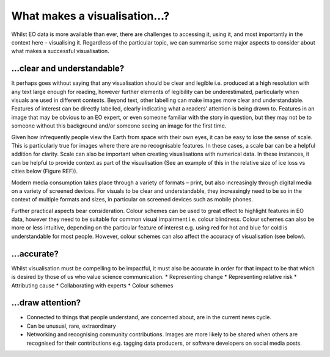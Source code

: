 .. _what-makes-a-visualisation:

What makes a visualisation…?
============================

Whilst EO data is more available than ever, there are challenges to accessing it, using it, and most importantly in the context here – visualising it. Regardless of the particular topic, we can summarise some major aspects to consider about what makes a successful visualisation. 

…clear and understandable?
--------------------------

It perhaps goes without saying that any visualisation should be clear and legible i.e. produced at a high resolution with any text large enough for reading, however further elements of legibility can be underestimated, particularly when visuals are used in different contexts. 
Beyond text, other labelling can make images more clear and understandable. Features of interest can be directly labelled, clearly indicating what a readers’ attention is being drawn to. Features in an image that may be obvious to an EO expert, or even someone familiar with the story in question, but they may not be to someone without this background and/or someone seeing an image for the first time.

Given how infrequently people view the Earth from space with their own eyes, it can be easy to lose the sense of scale. This is particularly true for images where there are no recognisable features. In these cases, a scale bar can be a helpful addition for clarity. Scale can also be important when creating visualisations with numerical data. In these instances, it can be helpful to provide context as part of the visualisation (See an example of this in the relative size of ice loss vs cities below (Figure REF)).

Modern media consumption takes place through a variety of formats – print, but also increasingly through digital media on a variety of screened devices. For visuals to be clear and understandable, they increasingly need to be so in the context of multiple formats and sizes, in particular on screened devices such as mobile phones.

Further practical aspects bear consideration. Colour schemes can be used to great effect to highlight features in EO data, however they need to be suitable for common visual impairment i.e. colour blindness. Colour schemes can also be more or less intuitive, depending on the particular feature of interest e.g. using red for hot and blue for cold is understandable for most people. However, colour schemes can also affect the accuracy of visualisation (see below).

…accurate?
----------

Whilst visualisation must be compelling to be impactful, it must also be accurate in order for that impact to be that which is desired by those of us who value science communication.
* Representing change
* Representing relative risk
* Attributing cause
* Collaborating with experts
* Colour schemes

…draw attention?
---------------

* Connected to things that people understand, are concerned about, are in the current news cycle.
* Can be unusual, rare, extraordinary
* Networking and recognising community contributions. Images are more likely to be shared when others are recognised for their contributions e.g. tagging data producers, or software developers on social media posts.
